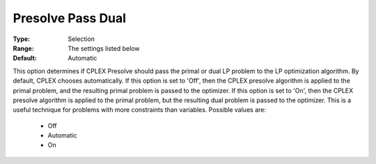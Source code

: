 .. _option-CPLEX-presolve_pass_dual:


Presolve Pass Dual
==================



:Type:	Selection	
:Range:	The settings listed below	
:Default:	Automatic	



This option determines if CPLEX Presolve should pass the primal or dual LP problem to the LP optimization algorithm.
By default, CPLEX chooses automatically. If this option is set to 'Off', then the CPLEX presolve algorithm is applied
to the primal problem, and the resulting primal problem is passed to the optimizer. If this option is set to 'On',
then the CPLEX presolve algorithm is applied to the primal problem, but the resulting dual problem is passed to the
optimizer. This is a useful technique for problems with more constraints than variables. Possible values are:

    *	Off
    *	Automatic
    *	On


